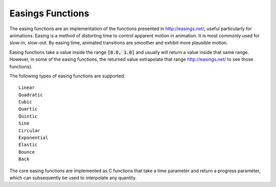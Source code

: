 .. index:: easings functions

*****************
Easings Functions
*****************

The easing functions are an implementation of the functions presented in
http://easings.net/, useful particularly for animations.
Easing is a method of distorting time to control apparent motion in animation.
It is most commonly used for slow-in, slow-out. By easing time, animated
transitions are smoother and exhibit more plausible motion.

Easing functions take a value inside the range :code:`[0.0, 1.0]` and usually will
return a value inside that same range. However, in some of the easing
functions, the returned value extrapolate that range
http://easings.net/ to see those functions).

The following types of easing functions are supported::

  Linear
  Quadratic
  Cubic
  Quartic
  Quintic
  Sine
  Circular
  Exponential
  Elastic
  Bounce
  Back

The core easing functions are implemented as C functions that take a time
parameter and return a progress parameter, which can subsequently be used
to interpolate any quantity.
